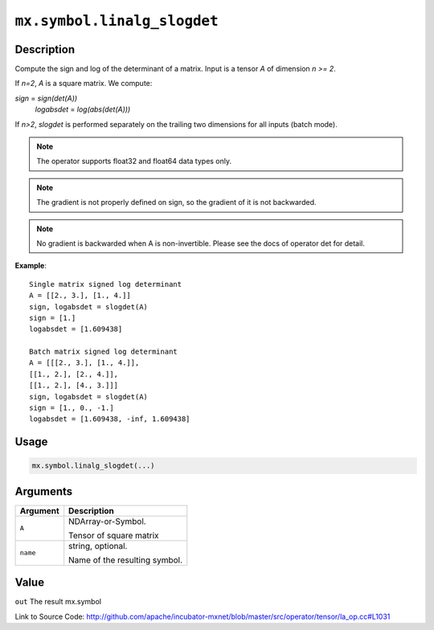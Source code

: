 

``mx.symbol.linalg_slogdet``
========================================================

Description
----------------------

Compute the sign and log of the determinant of a matrix.
Input is a tensor *A* of dimension *n >= 2*.

If *n=2*, *A* is a square matrix. We compute:

*sign* = *sign(det(A))*
  *logabsdet* = *log(abs(det(A)))*

If *n>2*, *slogdet* is performed separately on the trailing two dimensions
for all inputs (batch mode).


.. note:: The operator supports float32 and float64 data types only. 
.. note:: The gradient is not properly defined on sign, so the gradient of           it is not backwarded. 
.. note:: No gradient is backwarded when A is non-invertible. Please see           the docs of operator det for detail.


**Example**::

	 
	 Single matrix signed log determinant
	 A = [[2., 3.], [1., 4.]]
	 sign, logabsdet = slogdet(A)
	 sign = [1.]
	 logabsdet = [1.609438]
	 
	 Batch matrix signed log determinant
	 A = [[[2., 3.], [1., 4.]],
	 [[1., 2.], [2., 4.]],
	 [[1., 2.], [4., 3.]]]
	 sign, logabsdet = slogdet(A)
	 sign = [1., 0., -1.]
	 logabsdet = [1.609438, -inf, 1.609438]
	 
	 

Usage
----------

.. code:: r

	mx.symbol.linalg_slogdet(...)

Arguments
------------------

+----------------------------------------+------------------------------------------------------------+
| Argument                               | Description                                                |
+========================================+============================================================+
| ``A``                                  | NDArray-or-Symbol.                                         |
|                                        |                                                            |
|                                        | Tensor of square matrix                                    |
+----------------------------------------+------------------------------------------------------------+
| ``name``                               | string, optional.                                          |
|                                        |                                                            |
|                                        | Name of the resulting symbol.                              |
+----------------------------------------+------------------------------------------------------------+

Value
----------

``out`` The result mx.symbol


Link to Source Code: http://github.com/apache/incubator-mxnet/blob/master/src/operator/tensor/la_op.cc#L1031

